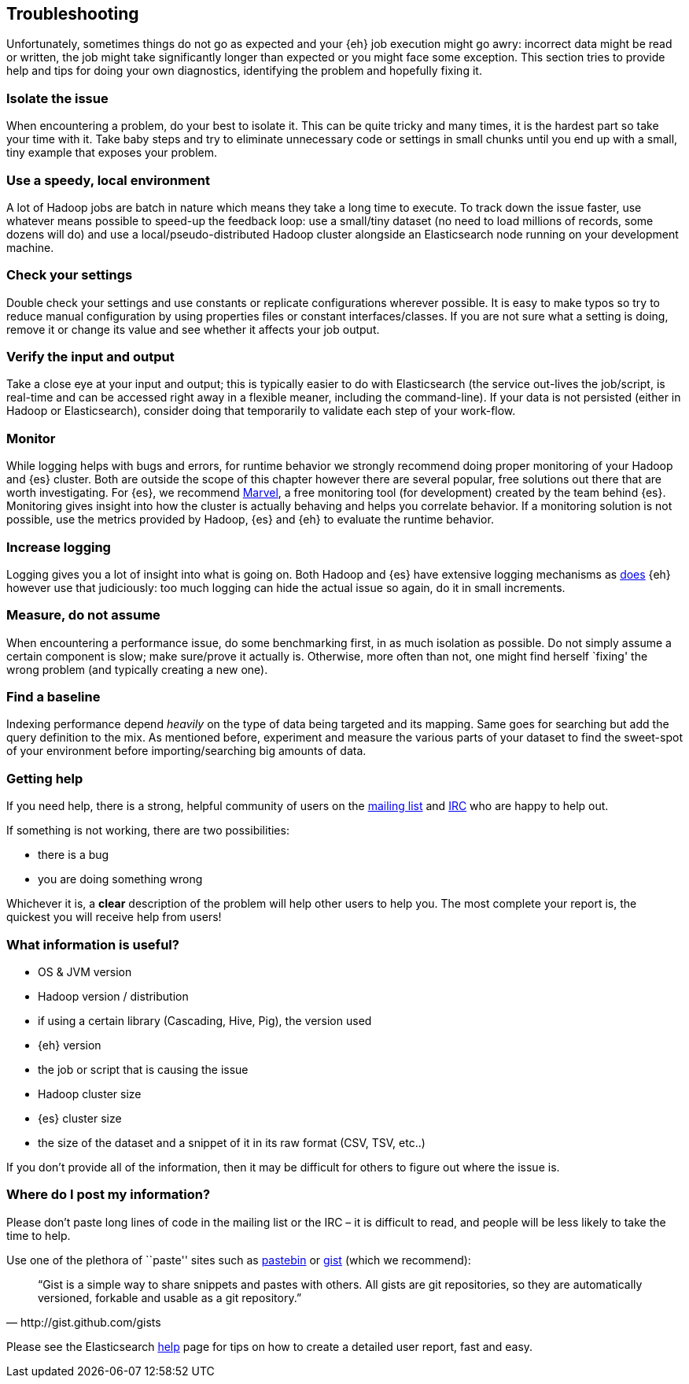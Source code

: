 [[troubleshooting]]
== Troubleshooting

Unfortunately, sometimes things do not go as expected and your {eh} job execution might go awry: incorrect data might be read or written, the job might take significantly longer than expected or you might face some exception.
This section tries to provide help and tips for doing your own diagnostics, identifying the problem and hopefully fixing it.

[float]
=== Isolate the issue

When encountering a problem, do your best to isolate it. This can be quite tricky and many times, it is the hardest part so take your time with it. Take baby steps and try to eliminate unnecessary code or settings in small chunks until you end up with a small, tiny example that exposes your problem.

[float]
=== Use a speedy, local environment

A lot of Hadoop jobs are batch in nature which means they take a long time to execute. To track down the issue faster, use whatever means possible to speed-up the feedback loop: use a small/tiny dataset (no need to load millions of records, some dozens will do) and use a local/pseudo-distributed Hadoop cluster alongside an Elasticsearch node running on your development machine.

[float]
=== Check your settings

Double check your settings and use constants or replicate configurations wherever possible. It is easy to make typos so try to reduce manual configuration by using properties files or constant interfaces/classes.
If you are not sure what a setting is doing, remove it or change its value and see whether it affects your job output.

[float]
=== Verify the input and output

Take a close eye at your input and output; this is typically easier to do with Elasticsearch (the service out-lives the job/script, is real-time and can be accessed right away in a flexible meaner, including the command-line). If your data is not persisted (either in Hadoop or Elasticsearch), consider doing that temporarily to validate each step of your work-flow.

[float]
=== Monitor

While logging helps with bugs and errors, for runtime behavior we strongly recommend doing proper monitoring of your Hadoop and {es} cluster. Both are outside the scope of this chapter however there are several popular, free solutions out there that are worth investigating. For {es}, we recommend http://www.elasticsearch.org/overview/marvel/[Marvel], a free monitoring tool (for development) created by the team behind {es}.
Monitoring gives insight into how the cluster is actually behaving and helps you correlate behavior.
If a monitoring solution is not possible, use the metrics provided by Hadoop, {es} and {eh} to evaluate the runtime behavior.

[float]
=== Increase logging

Logging gives you a lot of insight into what is going on. Both Hadoop and {es} have extensive logging mechanisms as <<logging, does>> {eh} however use that judiciously: too much logging can hide the actual issue so again, do it in small increments.

[float]
=== Measure, do not assume

When encountering a performance issue, do some benchmarking first, in as much isolation as possible. Do not simply assume a certain component is slow; make sure/prove it actually is. Otherwise, more often than not, one might find herself `fixing' the wrong problem (and typically creating a new one).

[float]
=== Find a baseline

Indexing performance depend _heavily_ on the type of data being targeted and its mapping. Same goes for searching but add the query definition to the mix. As mentioned before, experiment and measure the various parts of your dataset to find the sweet-spot of your environment before importing/searching big amounts of data.

[[help]]
=== Getting help

If you need help, there is a strong, helpful community of users on the https://groups.google.com/forum/?fromgroups#!forum/elasticsearch[mailing list] and http://www.elasticsearch.org/community/[IRC] who are happy to help out.

If something is not working, there are two possibilities:

- there is a bug
- you are doing something wrong

Whichever it is, a *clear* description of the problem will help other users to help you. The most complete your report is, the quickest you will receive help from users!

[float]
=== What information is useful?
- OS & JVM version
- Hadoop version / distribution
- if using a certain library (Cascading, Hive, Pig), the version used
- {eh} version
- the job or script that is causing the issue
- Hadoop cluster size
- {es} cluster size
- the size of the dataset and a snippet of it in its raw format (CSV, TSV, etc..)

If you don’t provide all of the information, then it may be difficult for others to figure out where the issue is.

[float]
=== Where do I post my information?
  
Please don’t paste long lines of code in the mailing list or the IRC – it is difficult to read, and people will be less likely to take the time to help.

Use one of the plethora of ``paste'' sites such as http://pastebin.com/[pastebin] or http://gist.github.com/gists[gist] (which we recommend):

[quote, http://gist.github.com/gists]

    “Gist is a simple way to share snippets and pastes with others. All gists are git repositories, so they are automatically versioned, forkable and usable as a git repository.” 
	
Please see the Elasticsearch http://www.elasticsearch.org/help/[help] page for tips on how to create a detailed user report, fast and easy.